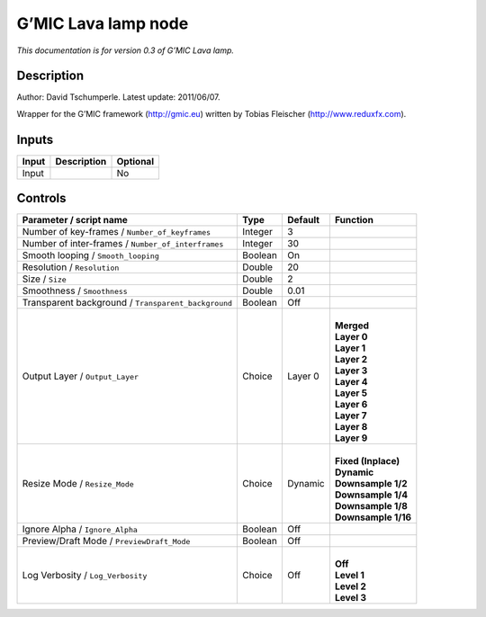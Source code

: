 .. _eu.gmic.Lavalamp:

G’MIC Lava lamp node
====================

*This documentation is for version 0.3 of G’MIC Lava lamp.*

Description
-----------

Author: David Tschumperle. Latest update: 2011/06/07.

Wrapper for the G’MIC framework (http://gmic.eu) written by Tobias Fleischer (http://www.reduxfx.com).

Inputs
------

+-------+-------------+----------+
| Input | Description | Optional |
+=======+=============+==========+
| Input |             | No       |
+-------+-------------+----------+

Controls
--------

.. tabularcolumns:: |>{\raggedright}p{0.2\columnwidth}|>{\raggedright}p{0.06\columnwidth}|>{\raggedright}p{0.07\columnwidth}|p{0.63\columnwidth}|

.. cssclass:: longtable

+-----------------------------------------------------+---------+---------+-----------------------+
| Parameter / script name                             | Type    | Default | Function              |
+=====================================================+=========+=========+=======================+
| Number of key-frames / ``Number_of_keyframes``      | Integer | 3       |                       |
+-----------------------------------------------------+---------+---------+-----------------------+
| Number of inter-frames / ``Number_of_interframes``  | Integer | 30      |                       |
+-----------------------------------------------------+---------+---------+-----------------------+
| Smooth looping / ``Smooth_looping``                 | Boolean | On      |                       |
+-----------------------------------------------------+---------+---------+-----------------------+
| Resolution / ``Resolution``                         | Double  | 20      |                       |
+-----------------------------------------------------+---------+---------+-----------------------+
| Size / ``Size``                                     | Double  | 2       |                       |
+-----------------------------------------------------+---------+---------+-----------------------+
| Smoothness / ``Smoothness``                         | Double  | 0.01    |                       |
+-----------------------------------------------------+---------+---------+-----------------------+
| Transparent background / ``Transparent_background`` | Boolean | Off     |                       |
+-----------------------------------------------------+---------+---------+-----------------------+
| Output Layer / ``Output_Layer``                     | Choice  | Layer 0 | |                     |
|                                                     |         |         | | **Merged**          |
|                                                     |         |         | | **Layer 0**         |
|                                                     |         |         | | **Layer 1**         |
|                                                     |         |         | | **Layer 2**         |
|                                                     |         |         | | **Layer 3**         |
|                                                     |         |         | | **Layer 4**         |
|                                                     |         |         | | **Layer 5**         |
|                                                     |         |         | | **Layer 6**         |
|                                                     |         |         | | **Layer 7**         |
|                                                     |         |         | | **Layer 8**         |
|                                                     |         |         | | **Layer 9**         |
+-----------------------------------------------------+---------+---------+-----------------------+
| Resize Mode / ``Resize_Mode``                       | Choice  | Dynamic | |                     |
|                                                     |         |         | | **Fixed (Inplace)** |
|                                                     |         |         | | **Dynamic**         |
|                                                     |         |         | | **Downsample 1/2**  |
|                                                     |         |         | | **Downsample 1/4**  |
|                                                     |         |         | | **Downsample 1/8**  |
|                                                     |         |         | | **Downsample 1/16** |
+-----------------------------------------------------+---------+---------+-----------------------+
| Ignore Alpha / ``Ignore_Alpha``                     | Boolean | Off     |                       |
+-----------------------------------------------------+---------+---------+-----------------------+
| Preview/Draft Mode / ``PreviewDraft_Mode``          | Boolean | Off     |                       |
+-----------------------------------------------------+---------+---------+-----------------------+
| Log Verbosity / ``Log_Verbosity``                   | Choice  | Off     | |                     |
|                                                     |         |         | | **Off**             |
|                                                     |         |         | | **Level 1**         |
|                                                     |         |         | | **Level 2**         |
|                                                     |         |         | | **Level 3**         |
+-----------------------------------------------------+---------+---------+-----------------------+
